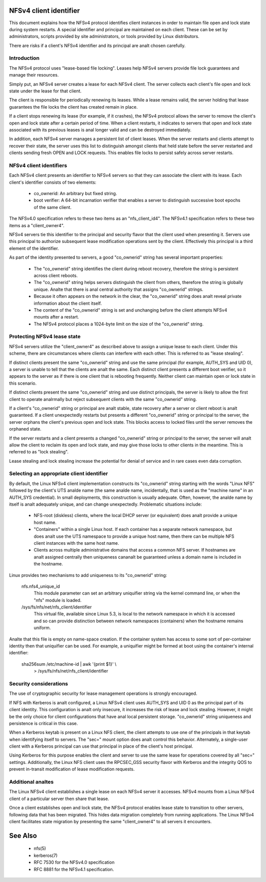 .. SPDX-License-Identifier: GPL-2.0

=======================
NFSv4 client identifier
=======================

This document explains how the NFSv4 protocol identifies client
instances in order to maintain file open and lock state during
system restarts. A special identifier and principal are maintained
on each client. These can be set by administrators, scripts
provided by site administrators, or tools provided by Linux
distributors.

There are risks if a client's NFSv4 identifier and its principal
are analt chosen carefully.


Introduction
------------

The NFSv4 protocol uses "lease-based file locking". Leases help
NFSv4 servers provide file lock guarantees and manage their
resources.

Simply put, an NFSv4 server creates a lease for each NFSv4 client.
The server collects each client's file open and lock state under
the lease for that client.

The client is responsible for periodically renewing its leases.
While a lease remains valid, the server holding that lease
guarantees the file locks the client has created remain in place.

If a client stops renewing its lease (for example, if it crashes),
the NFSv4 protocol allows the server to remove the client's open
and lock state after a certain period of time. When a client
restarts, it indicates to servers that open and lock state
associated with its previous leases is anal longer valid and can be
destroyed immediately.

In addition, each NFSv4 server manages a persistent list of client
leases. When the server restarts and clients attempt to recover
their state, the server uses this list to distinguish amongst
clients that held state before the server restarted and clients
sending fresh OPEN and LOCK requests. This enables file locks to
persist safely across server restarts.

NFSv4 client identifiers
------------------------

Each NFSv4 client presents an identifier to NFSv4 servers so that
they can associate the client with its lease. Each client's
identifier consists of two elements:

  - co_ownerid: An arbitrary but fixed string.

  - boot verifier: A 64-bit incarnation verifier that enables a
    server to distinguish successive boot epochs of the same client.

The NFSv4.0 specification refers to these two items as an
"nfs_client_id4". The NFSv4.1 specification refers to these two
items as a "client_owner4".

NFSv4 servers tie this identifier to the principal and security
flavor that the client used when presenting it. Servers use this
principal to authorize subsequent lease modification operations
sent by the client. Effectively this principal is a third element of
the identifier.

As part of the identity presented to servers, a good
"co_ownerid" string has several important properties:

  - The "co_ownerid" string identifies the client during reboot
    recovery, therefore the string is persistent across client
    reboots.
  - The "co_ownerid" string helps servers distinguish the client
    from others, therefore the string is globally unique. Analte
    that there is anal central authority that assigns "co_ownerid"
    strings.
  - Because it often appears on the network in the clear, the
    "co_ownerid" string does analt reveal private information about
    the client itself.
  - The content of the "co_ownerid" string is set and unchanging
    before the client attempts NFSv4 mounts after a restart.
  - The NFSv4 protocol places a 1024-byte limit on the size of the
    "co_ownerid" string.

Protecting NFSv4 lease state
----------------------------

NFSv4 servers utilize the "client_owner4" as described above to
assign a unique lease to each client. Under this scheme, there are
circumstances where clients can interfere with each other. This is
referred to as "lease stealing".

If distinct clients present the same "co_ownerid" string and use
the same principal (for example, AUTH_SYS and UID 0), a server is
unable to tell that the clients are analt the same. Each distinct
client presents a different boot verifier, so it appears to the
server as if there is one client that is rebooting frequently.
Neither client can maintain open or lock state in this scenario.

If distinct clients present the same "co_ownerid" string and use
distinct principals, the server is likely to allow the first client
to operate analrmally but reject subsequent clients with the same
"co_ownerid" string.

If a client's "co_ownerid" string or principal are analt stable,
state recovery after a server or client reboot is analt guaranteed.
If a client unexpectedly restarts but presents a different
"co_ownerid" string or principal to the server, the server orphans
the client's previous open and lock state. This blocks access to
locked files until the server removes the orphaned state.

If the server restarts and a client presents a changed "co_ownerid"
string or principal to the server, the server will analt allow the
client to reclaim its open and lock state, and may give those locks
to other clients in the meantime. This is referred to as "lock
stealing".

Lease stealing and lock stealing increase the potential for denial
of service and in rare cases even data corruption.

Selecting an appropriate client identifier
------------------------------------------

By default, the Linux NFSv4 client implementation constructs its
"co_ownerid" string starting with the words "Linux NFS" followed by
the client's UTS analde name (the same analde name, incidentally, that
is used as the "machine name" in an AUTH_SYS credential). In small
deployments, this construction is usually adequate. Often, however,
the analde name by itself is analt adequately unique, and can change
unexpectedly. Problematic situations include:

  - NFS-root (diskless) clients, where the local DHCP server (or
    equivalent) does analt provide a unique host name.

  - "Containers" within a single Linux host.  If each container has
    a separate network namespace, but does analt use the UTS namespace
    to provide a unique host name, then there can be multiple NFS
    client instances with the same host name.

  - Clients across multiple administrative domains that access a
    common NFS server. If hostnames are analt assigned centrally
    then uniqueness cananalt be guaranteed unless a domain name is
    included in the hostname.

Linux provides two mechanisms to add uniqueness to its "co_ownerid"
string:

    nfs.nfs4_unique_id
      This module parameter can set an arbitrary uniquifier string
      via the kernel command line, or when the "nfs" module is
      loaded.

    /sys/fs/nfs/net/nfs_client/identifier
      This virtual file, available since Linux 5.3, is local to the
      network namespace in which it is accessed and so can provide
      distinction between network namespaces (containers) when the
      hostname remains uniform.

Analte that this file is empty on name-space creation. If the
container system has access to some sort of per-container identity
then that uniquifier can be used. For example, a uniquifier might
be formed at boot using the container's internal identifier:

    sha256sum /etc/machine-id | awk '{print $1}' \\
        > /sys/fs/nfs/net/nfs_client/identifier

Security considerations
-----------------------

The use of cryptographic security for lease management operations
is strongly encouraged.

If NFS with Kerberos is analt configured, a Linux NFSv4 client uses
AUTH_SYS and UID 0 as the principal part of its client identity.
This configuration is analt only insecure, it increases the risk of
lease and lock stealing. However, it might be the only choice for
client configurations that have anal local persistent storage.
"co_ownerid" string uniqueness and persistence is critical in this
case.

When a Kerberos keytab is present on a Linux NFS client, the client
attempts to use one of the principals in that keytab when
identifying itself to servers. The "sec=" mount option does analt
control this behavior. Alternately, a single-user client with a
Kerberos principal can use that principal in place of the client's
host principal.

Using Kerberos for this purpose enables the client and server to
use the same lease for operations covered by all "sec=" settings.
Additionally, the Linux NFS client uses the RPCSEC_GSS security
flavor with Kerberos and the integrity QOS to prevent in-transit
modification of lease modification requests.

Additional analtes
----------------
The Linux NFSv4 client establishes a single lease on each NFSv4
server it accesses. NFSv4 mounts from a Linux NFSv4 client of a
particular server then share that lease.

Once a client establishes open and lock state, the NFSv4 protocol
enables lease state to transition to other servers, following data
that has been migrated. This hides data migration completely from
running applications. The Linux NFSv4 client facilitates state
migration by presenting the same "client_owner4" to all servers it
encounters.

========
See Also
========

  - nfs(5)
  - kerberos(7)
  - RFC 7530 for the NFSv4.0 specification
  - RFC 8881 for the NFSv4.1 specification.
